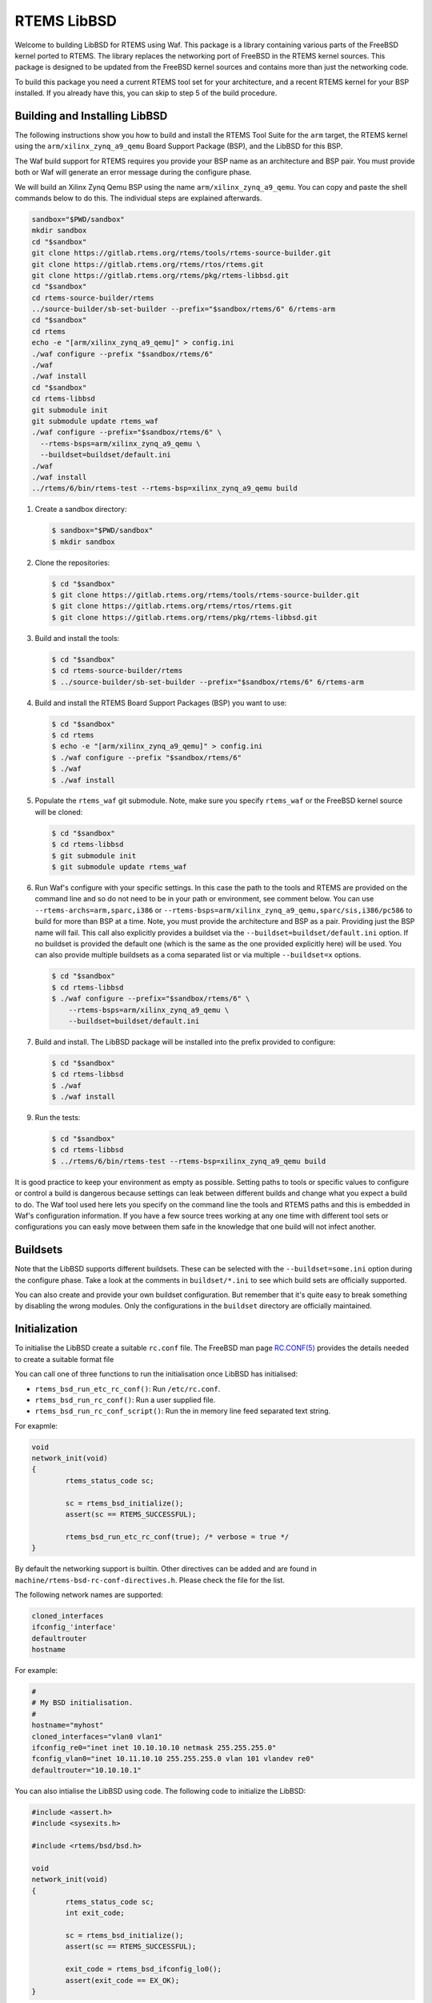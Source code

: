 RTEMS LibBSD
************

Welcome to building LibBSD for RTEMS using Waf. This package is a library
containing various parts of the FreeBSD kernel ported to RTEMS. The library
replaces the networking port of FreeBSD in the RTEMS kernel sources. This
package is designed to be updated from the FreeBSD kernel sources and contains
more than just the networking code.

To build this package you need a current RTEMS tool set for your architecture,
and a recent RTEMS kernel for your BSP installed. If you already have this, you
can skip to step 5 of the build procedure.

Building and Installing LibBSD
==============================

The following instructions show you how to build and install the RTEMS Tool
Suite for the ``arm`` target, the RTEMS kernel using the
``arm/xilinx_zynq_a9_qemu`` Board Support Package (BSP), and the LibBSD for this
BSP.

The Waf build support for RTEMS requires you provide your BSP name as an
architecture and BSP pair. You must provide both or Waf will generate an error
message during the configure phase.

We will build an Xilinx Zynq Qemu BSP using the name
``arm/xilinx_zynq_a9_qemu``.  You can copy and paste the shell commands below to
do this.  The individual steps are explained afterwards.

.. code-block:: none

    sandbox="$PWD/sandbox"
    mkdir sandbox
    cd "$sandbox"
    git clone https://gitlab.rtems.org/rtems/tools/rtems-source-builder.git
    git clone https://gitlab.rtems.org/rtems/rtos/rtems.git
    git clone https://gitlab.rtems.org/rtems/pkg/rtems-libbsd.git
    cd "$sandbox"
    cd rtems-source-builder/rtems
    ../source-builder/sb-set-builder --prefix="$sandbox/rtems/6" 6/rtems-arm
    cd "$sandbox"
    cd rtems
    echo -e "[arm/xilinx_zynq_a9_qemu]" > config.ini
    ./waf configure --prefix "$sandbox/rtems/6"
    ./waf
    ./waf install
    cd "$sandbox"
    cd rtems-libbsd
    git submodule init
    git submodule update rtems_waf
    ./waf configure --prefix="$sandbox/rtems/6" \
      --rtems-bsps=arm/xilinx_zynq_a9_qemu \
      --buildset=buildset/default.ini
    ./waf
    ./waf install
    ../rtems/6/bin/rtems-test --rtems-bsp=xilinx_zynq_a9_qemu build

1. Create a sandbox directory:

   .. code-block:: none

       $ sandbox="$PWD/sandbox"
       $ mkdir sandbox

2. Clone the repositories:

   .. code-block:: none

       $ cd "$sandbox"
       $ git clone https://gitlab.rtems.org/rtems/tools/rtems-source-builder.git
       $ git clone https://gitlab.rtems.org/rtems/rtos/rtems.git
       $ git clone https://gitlab.rtems.org/rtems/pkg/rtems-libbsd.git

3. Build and install the tools:

   .. code-block:: none

       $ cd "$sandbox"
       $ cd rtems-source-builder/rtems
       $ ../source-builder/sb-set-builder --prefix="$sandbox/rtems/6" 6/rtems-arm

4. Build and install the RTEMS Board Support Packages (BSP) you want to use:

   .. code-block:: none

       $ cd "$sandbox"
       $ cd rtems
       $ echo -e "[arm/xilinx_zynq_a9_qemu]" > config.ini
       $ ./waf configure --prefix "$sandbox/rtems/6"
       $ ./waf
       $ ./waf install

5. Populate the ``rtems_waf`` git submodule.  Note, make sure you specify
   ``rtems_waf`` or the FreeBSD kernel source will be cloned:

   .. code-block:: none

       $ cd "$sandbox"
       $ cd rtems-libbsd
       $ git submodule init
       $ git submodule update rtems_waf

6. Run Waf's configure with your specific settings. In this case the path to
   the tools and RTEMS are provided on the command line and so do not need to
   be in your path or environment, see comment below.  You can use
   ``--rtems-archs=arm,sparc,i386`` or
   ``--rtems-bsps=arm/xilinx_zynq_a9_qemu,sparc/sis,i386/pc586`` to build for
   more than BSP at a time.  Note, you must provide the architecture and BSP as
   a pair. Providing just the BSP name will fail. This call also explicitly
   provides a buildset via the ``--buildset=buildset/default.ini`` option. If no
   buildset is provided the default one (which is the same as the one provided
   explicitly here) will be used. You can also provide multiple buildsets as a
   coma separated list or via multiple ``--buildset=x`` options.

   .. code-block:: none

       $ cd "$sandbox"
       $ cd rtems-libbsd
       $ ./waf configure --prefix="$sandbox/rtems/6" \
           --rtems-bsps=arm/xilinx_zynq_a9_qemu \
           --buildset=buildset/default.ini

7. Build and install.  The LibBSD package will be installed into the prefix
   provided to configure:

   .. code-block:: none

       $ cd "$sandbox"
       $ cd rtems-libbsd
       $ ./waf
       $ ./waf install

9. Run the tests:

   .. code-block:: none

       $ cd "$sandbox"
       $ cd rtems-libbsd
       $ ../rtems/6/bin/rtems-test --rtems-bsp=xilinx_zynq_a9_qemu build

It is good practice to keep your environment as empty as possible. Setting
paths to tools or specific values to configure or control a build is dangerous
because settings can leak between different builds and change what you expect a
build to do. The Waf tool used here lets you specify on the command line the
tools and RTEMS paths and this is embedded in Waf's configuration information.
If you have a few source trees working at any one time with different tool sets
or configurations you can easly move between them safe in the knowledge that
one build will not infect another.

Buildsets
=========

Note that the LibBSD supports different buildsets.  These can be selected with
the ``--buildset=some.ini`` option during the configure phase.  Take a look at
the comments in ``buildset/*.ini`` to see which build sets are officially
supported.

You can also create and provide your own buildset configuration. But remember
that it's quite easy to break something by disabling the wrong modules.  Only
the configurations in the ``buildset`` directory are officially maintained.

Initialization
==============

To initialise the LibBSD create a suitable ``rc.conf`` file. The FreeBSD man
page `RC.CONF(5) <https://www.freebsd.org/cgi/man.cgi?rc.conf>`_ provides the
details needed to create a suitable format file

You can call one of three functions to run the initialisation once LibBSD has
initialised:

* ``rtems_bsd_run_etc_rc_conf()``: Run ``/etc/rc.conf``.
* ``rtems_bsd_run_rc_conf()``: Run a user supplied file.
* ``rtems_bsd_run_rc_conf_script()``: Run the in memory line feed separated text string.

For exapmle:

.. code-block:: c

    void
    network_init(void)
    {
            rtems_status_code sc;

            sc = rtems_bsd_initialize();
            assert(sc == RTEMS_SUCCESSFUL);

            rtems_bsd_run_etc_rc_conf(true); /* verbose = true */
    }

By default the networking support is builtin. Other directives can be added and
are found in ``machine/rtems-bsd-rc-conf-directives.h``. Please check the file
for the list.

The following network names are supported:

.. code-block:: none

    cloned_interfaces
    ifconfig_'interface'
    defaultrouter
    hostname

For example:

.. code-block:: none

    #
    # My BSD initialisation.
    #
    hostname="myhost"
    cloned_interfaces="vlan0 vlan1"
    ifconfig_re0="inet inet 10.10.10.10 netmask 255.255.255.0"
    fconfig_vlan0="inet 10.11.10.10 255.255.255.0 vlan 101 vlandev re0"
    defaultrouter="10.10.10.1"

You can also intialise the LibBSD using code. The following code to
initialize the LibBSD:

.. code-block:: c

    #include <assert.h>
    #include <sysexits.h>

    #include <rtems/bsd/bsd.h>

    void
    network_init(void)
    {
            rtems_status_code sc;
            int exit_code;

            sc = rtems_bsd_initialize();
            assert(sc == RTEMS_SUCCESSFUL);

            exit_code = rtems_bsd_ifconfig_lo0();
            assert(exit_code == EX_OK);
    }

This performs the basic network stack initialization with a loopback interface.
Further initialization must be done using the standard FreeBSD network
configuration commands
`IFCONFIG(8) <http://www.freebsd.org/cgi/man.cgi?query=ifconfig&sektion=8>`_
using ``rtems_bsd_command_ifconfig()`` and
`ROUTE(8) <http://www.freebsd.org/cgi/man.cgi?query=route&sektion=8>`_
using ``rtems_bsd_command_route()``.  For an example, please have a look at
`default-network-init.h <testsuite/include/rtems/bsd/test/default-network-init.h>`_.

Task Priorities and Stack Size
==============================

The default task priority is 96 for the interrupt server task (name "IRQS"), 98
for the timer server task (name "TIME") and 100 for all other tasks.  The
application may provide their own implementation of the
``rtems_bsd_get_task_priority()`` function if different values are desired (for
example in the translation unit which calls ``rtems_bsd_initialize()``).

The task stack size is determined by the ``rtems_bsd_get_task_stack_size()``
function which may be provided by the application in case the default is not
appropriate.

Size for Allocator Domains
==========================

The size for an allocator domain can be specified via the
``rtems_bsd_get_allocator_domain_size()`` function.  The application may provide
their own implementation of the ``rtems_bsd_get_allocator_domain_size()``
function (for example in the module which calls ``rtems_bsd_initialize()``) if
different values are desired.  The default size is 8MiB for all domains.

Redirecting or Disabling the Output
===================================

A lot of system messages are printed to the ``stdout`` by default. If you want to
redirect them you can overwrite the default print handler. That can even be done
before the libbsd initialization to catch all messages. An example would look
like follows:

.. code-block:: c

    int my_vprintf_handler(int level, const char *fmt, va_list ap) {
            /* Do something with the messages. */

            return number_of_printed_chars;
    }

    ...
            /* In your initialization: */
            rtems_bsd_vprintf_handler old;
            old = rtems_bsd_set_vprintf_handler(my_vprintf_handler);
    ...

As a special case, you can set the ``rtems_bsd_vprintf_handler_mute(...)``
provided by LibBSD to suppress all output.

Branches
========

master
    This branch is intended for the RTEMS master which tracks the FreeBSD
    master branch.  This branch must be used for libbsd development.  Back
    ports to the 6-freebsd-12 are allowed.

6-freebsd-12
    This branch is intended for RTEMS 6 which tracks the FreeBSD stable/12
    branch.  This branch is maintained and regular updates from FreeBSD are
    planned.  It is recommended for production systems.

5-freebsd-12
    This branch belongs to the RTEMS 5 release. It is based on FreeBSD
    stable/12 branch. It is recommended for production systems that use
    RTEMS 5.

5
   This branch belongs to the RTEMS 5 release. It is based on a FreeBSD
   development version.  This branch is unmaintained.  Use 5-freebsd-12 for
   RTEMS 5.

freebsd-9.3
    Is the branch for some RTEMS version with a FreeBSD 9.3 baseline.  This
    branch is unmaintained.  It is recommended to update to RTEMS 5 or 6.

4.11
    Is the branch for the RTEMS 4.11 release series.  This branch is
    unmaintained.  It is recommended to update to RTEMS 5 or 6.

Features
========

The following features are available in LibBSD.  Some features need device
driver support for a particular target platform.

* `BPF(4) <http://www.freebsd.org/cgi/man.cgi?query=bpf&sektion=4>`_: Berkeley Packet Filter
* `DHCPCD(8) <http://roy.marples.name/projects/dhcpcd/index>`_: DHCP client
* `dns_sd.h <mDNSResponder/mDNSShared/dns_sd.h>`_: DNS Service Discovery
* `GETHOSTBYNAME(3) <http://www.freebsd.org/cgi/man.cgi?query=gethostbyname&sektion=3>`_: Get network host entry
* `IF_BRIDGE(4) <http://www.freebsd.org/cgi/man.cgi?query=if_bridge&sektion=4>`_: Network bridge device
* `INET(4) <http://www.freebsd.org/cgi/man.cgi?query=inet&sektion=4>`_: Internet protocol family
* `INET6(4) <http://www.freebsd.org/cgi/man.cgi?query=inet6&sektion=4>`_: Internet protocol version 6 family
* `IPSEC(4) <http://www.freebsd.org/cgi/man.cgi?query=ipsec&sektion=4>`_: Internet Protocol Security protocol
* `KQUEUE(2) <http://www.freebsd.org/cgi/man.cgi?query=kqueue&sektion=2>`_: Kernel event notification mechanism
* `LAGG(4) <http://www.freebsd.org/cgi/man.cgi?query=lagg&sektion=4>`_: Link aggregation and link failover interface
* `mDNSEmbeddedAPI.h <mDNSResponder/mDNSCore/mDNSEmbeddedAPI.h>`_: Multi-Cast DNS
* `MMC(4) <http://www.freebsd.org/cgi/man.cgi?query=mmc&sektion=4>`_: MultiMediaCard and SD Card bus driver
* `NET80211(4) <http://www.freebsd.org/cgi/man.cgi?query=net80211&sektion=4>`_: Standard interface to IEEE 802.11 devices
* `NVME(4) <http://www.freebsd.org/cgi/man.cgi?query=nvme&sektion=4>`_: NVM Express core driver
* `PCI(4) <http://www.freebsd.org/cgi/man.cgi?query=pci&sektion=4>`_: Generic PCI/PCIe bus driver
* `PF(4) <http://www.freebsd.org/cgi/man.cgi?query=pf&sektion=4>`_: Packet filter
* `POLL(2) <http://www.freebsd.org/cgi/man.cgi?query=poll&sektion=2>`_: Synchronous I/O multiplexing
* `RESOLVER(3) <http://www.freebsd.org/cgi/man.cgi?query=resolver&sektion=3>`_: Resolver routines
* `ROUTE(4) <http://www.freebsd.org/cgi/man.cgi?query=route&sektion=4>`_: Kernel packet forwarding database
* `SELECT(2) <http://www.freebsd.org/cgi/man.cgi?query=select&sektion=2>`_: Synchronous I/O multiplexing
* `SOCKET(2) <http://www.freebsd.org/cgi/man.cgi?query=socket&sektion=2>`_: Create an endpoint for communication
* `SSL(7) <http://www.freebsd.org/cgi/man.cgi?query=ssl&sektion=7>`_: OpenSSL SSL/TLS library
* `SYSCTL(3) <http://www.freebsd.org/cgi/man.cgi?query=sysctl&sektion=3>`_: Get or set system information
* `TCP(4) <http://www.freebsd.org/cgi/man.cgi?query=tcp&sektion=4>`_: Internet Transmission Control Protocol
* `UDP(4) <http://www.freebsd.org/cgi/man.cgi?query=udp&sektion=4>`_: Internet User Datagram Protocol
* `UMASS(4) <http://www.freebsd.org/cgi/man.cgi?query=umass&sektion=4>`_: USB Mass Storage Devices driver
* `UNIX(4) <http://www.freebsd.org/cgi/man.cgi?query=unix&sektion=4>`_: UNIX-domain protocol family
* `USB(4) <http://www.freebsd.org/cgi/man.cgi?query=usb&sektion=4>`_: Universal Serial Bus
* `VLAN(4) <http://www.freebsd.org/cgi/man.cgi?query=vlan&sektion=4>`_: IEEE 802.1Q VLAN network interface

Commands
========

In LibBSD the following ports of FreeBSD command line tools are available.  You
can invoke the commands in the RTEMS Shell or through function calls, for
example ``rtems_bsd_command_ifconfig()``.  The functions declarations are
available through
`#include <machine/rtems-bsd-commands.h> <rtemsbsd/include/machine/rtems-bsd-commands.h>`_.

* `ARP(8) <http://www.freebsd.org/cgi/man.cgi?query=arp&sektion=8>`_: Address resolution display and control
* `HOSTNAME(1) <http://www.freebsd.org/cgi/man.cgi?query=hostname&sektion=1>`_: Set or print name of current host system
* `IFCONFIG(8) <http://www.freebsd.org/cgi/man.cgi?query=ifconfig&sektion=8>`_: Configure network interface parameters
* `IFMCSTAT(8) <http://www.freebsd.org/cgi/man.cgi?query=ifmcstat&sektion=8>`_: Dump multicast group management statistics per interface
* `NETSTAT(1) <http://www.freebsd.org/cgi/man.cgi?query=netstat&sektion=1>`_: Show network status
* `NVMECONTROL(8) <http://www.freebsd.org/cgi/man.cgi?query=nvmecontrol&sektion=8>`_: NVM Express control utility
* `OPENSSL(1) <http://www.freebsd.org/cgi/man.cgi?query=openssl&sektion=1>`_: OpenSSL command line tool
* `PFCTL(8) <http://www.freebsd.org/cgi/man.cgi?query=pfctl&sektion=8>`_: Control the packet filter (PF) device
* `PING6(8) <http://www.freebsd.org/cgi/man.cgi?query=ping6&sektion=8>`_: Send ICMPv6 ECHO_REQUEST packets to network hosts
* `PING(8) <http://www.freebsd.org/cgi/man.cgi?query=ping&sektion=8>`_: Send ICMP ECHO_REQUEST packets to network hosts
* `ROUTE(8) <http://www.freebsd.org/cgi/man.cgi?query=route&sektion=8>`_: Manually manipulate the routing tables
* `STTY(1) <http://www.freebsd.org/cgi/man.cgi?query=stty&sektion=1>`_: Set the options for a terminal device interface
* `SYSCTL(8) <http://www.freebsd.org/cgi/man.cgi?query=sysctl&sektion=8>`_: Get or set kernel state
* `TCPDUMP(1) <http://www.freebsd.org/cgi/man.cgi?query=tcpdump&sektion=1>`_: Dump traffic on a network
* `VMSTAT(8) <http://www.freebsd.org/cgi/man.cgi?query=vmstat&sektion=8>`_: Report virtual memory statistics
* `WPA_SUPPLICANT(8) <http://www.freebsd.org/cgi/man.cgi?query=wpa_supplicant&sektion=8>`_: WPA/802.11i Supplicant for wireless network devices

Command specific notes are listed below.

HOSTNAME(1)
    In addition to the standard options the RTEMS version of the HOSTNAME(1)
    command supports the -m flag to set/get the multicast hostname of the mDNS
    resolver instance.  See also ``rtems_mdns_sethostname()`` and
    ``rtems_mdns_gethostname()``.

Packet Filter (PF, Firewall)
============================

It is possible to use PF as a firewall. See the
`FreeBSD Handbook <https://docs.freebsd.org/en/books/handbook/firewalls/#firewalls-pf>`_
for details on the range of functions and for how to configure the firewall.

Configuration
-------------

The following is necessary to use PF on RTEMS:

* You have to provide a ``/etc/pf.os`` file. The firewall can use it for passive
  OS fingerprinting. If you don't want to use this feature, the file may contain
  nothing except a line of comment (for example "# empty").

* If some filters use protocol names (like ``tcp`` or ``udp``) you have to provide a
  ``/etc/protocols`` file.

* If some filters use service names (like ``http`` or ``https``) you have to provide a
  ``/etc/services`` file.

* Create a rule file (normally ``/etc/pf.conf``). See the FreeBSD manual for the
  syntax.

* Load the rule file using the
  `pfctl <http://www.freebsd.org/cgi/man.cgi?query=pfctl&sektion=8>`_
  command and enable PF. Please note that the pfctl command needs a lot of
  stack. You should use at least RTEMS_MINIMUM_STACK_SIZE + 8192 Bytes of
  stack. An example initialisation can look like follows:

  .. code-block:: c

      int exit_code;
      char *argv[] = {
              "pfctl",
              "-f",
              "/etc/pf.conf",
              "-e",
              NULL
      };

      exit_code = rtems_bsd_command_pfctl(ARGC(argv), argv);
      assert(exit_code == EXIT_SUCCSESS);

Known Restrictions
------------------

Currently, PF on RTEMS always uses the configuration for memory restricted
systems (on FreeBSD that means systems with less than 100 MB RAM). This is
fixed in ``pfctl_init_options()``.

Wireless Network (WLAN)
=======================

The LibBSD provides a basic support for WLAN. Note that currently this support
is still in an early state. The WLAN support is _not_ enabled in the default
buildset. You have to configure LibBSD with the
``--buildset=buildset/everything.ini`` to enable that feature.

Configuration
-------------

The following gives a rough overview over the necessary steps to connect to an
encrypted network with an RTL8188EU based WiFi dongle:

* Reference all necessary module for your BSP. For some BSPs this is already
  done in the ``nexus-devices.h``:

  .. code-block:: none

      SYSINIT_MODULE_REFERENCE(wlan_ratectl_none);
      SYSINIT_MODULE_REFERENCE(wlan_sta);
      SYSINIT_MODULE_REFERENCE(wlan_amrr);
      SYSINIT_MODULE_REFERENCE(wlan_wep);
      SYSINIT_MODULE_REFERENCE(wlan_tkip);
      SYSINIT_MODULE_REFERENCE(wlan_ccmp);
      SYSINIT_DRIVER_REFERENCE(rtwn_usb, uhub);

* Create your wlan device using ifconfig:

  .. code-block:: none

      ifconfig wlan0 create wlandev rtwn0 up

* Start a ``wpa_supplicant`` instance for that device:

  .. code-block:: none

      wpa_supplicant_fork -Dbsd -iwlan0 -c/media/mmcsd-0-0/wpa_supplicant.conf

Note that the wpa_supplicant will only be active till the device goes down. A
workaround is to just restart it every time it exits.

Known Restrictions
------------------

* The network interface (e.g. wlan0) is currently not automatically created. It
  would be nice, if some service would create it as soon as for example a USB
  device is connected. In FreeBSD the names are assigned via rc.conf with lines
  like ``wlans_rtwn0="wlan0"``.

* ``wpa_supplicant`` hast to be started after the device is created. It has to be
  restarted every time the connection goes down. Instead of this behaviour,
  there should be some service that starts and restarts ``wpa_supplicant``
  automatically if a interface is ready. Probably the dhcpcd hooks could be used
  for that.

* The current ``wpa_supplicant`` implementation is protected with a lock so it can't
  be started more than one time. If multiple interface should be used, all have
  to be handled by that single instance. That makes it hard to add interfaces
  dynamically. ``wpa_supplicant`` should be reviewed thoroughly whether multiple
  instances could be started in parallel.

* The control interface of ``wpa_supplicant`` most likely doesn't work. The wpa_cli
  application is not ported.

Updating RTEMS Waf Support
==========================

If you have a working libbsd repository and new changes to the ``rtems_waf``
submodule has been made, you will need update. A ``git status`` will indicate
there are new commits with:

.. code-block:: none

    $ git status
        [ snip output ]
              modified:   rtems_waf (new commits)
        [ snip output ]

To update:

.. code-block:: none

    $ git submodule update rtems_waf

Please make sure you use the exact command or you might find you are cloning
the whole of the FreeBSD source tree. If that happens simply git ^C and try
again.

FreeBSD Kernel Options
======================

You can set FreeBSD kernel options during build configuration with the
--freebsd-option=a,b,c,... configuration command option.  This is an advanced
option and should only be used if you are familiar with the internals of the
FreeBSD kernel and what these options do.  Each of the comma separated options
is converted to uppercase and passed as a compiler command line define (-D).

The options are listed in the FreeBSD
`NOTES <https://github.com/freebsd/freebsd/blob/master/sys/conf/NOTES>`_
file.

An example to turn on a verbose kernel boot, verbose sysinit and bus debugging
configure with:

.. code-block:: none

    --freebsd-options=bootverbose,verbose_sysinit,bus_debug,debug_locks,ktr,ktr_verbose

To enable kernel internal consistency checking use:

.. code-block:: none

    --freebsd-options=invariants,invariant_support

The LibBSD Waf support splits the options and converts them to uppercase and
adds them -D options on the compiler command line.  The supported options are:

bootverbose
    Verbose boot of the kernel

verbose_sysinit
    Verbose printing of all the SYSINIT calls

bus_debug
    Bus debugging support

ktr
    Kernel trace

ktr_verbose
    Verbose kernel trace

debug_locks
    FreeBSD locks debugging

invariants
    Invariants build of the kernel

invariant_support
    Support for Invariants (needed with invariants)

rtems_bsd_descrip_trace
    RTEMS BSD descriptor maping trace

rtems_bsd_syscall_trace
    RTEMS BSD system call trace

rtems_bsd_vfs_trace
    RTEMS VFS to libio trace

SMP Requirements
================

In order to support
`EPOCH(9) <https://www.freebsd.org/cgi/man.cgi?query=epoch&apropos=0&sektion=9>`_
a scheduler with thread pinning support is required.  This is the case if you
use the default scheduler configuration.  EPOCH(9) is a central synchronization
mechanism of the network stack.

Configuration for Network Tests
===============================

If you need some other IP configuration for the network tests that use a fixed
IP config you can copy ``config.inc`` to a location outside to the source tree and
adapt it. Then use the option ``--net-test-config=NET_CONFIG`` to pass the file to
Waf's configure command.

.. code-block:: none

    NET_CFG_SELF_IP = 10.0.0.2
    NET_CFG_NETMASK = 255.255.0.0
    NET_CFG_PEER_IP = 10.0.0.1
    NET_CFG_GATEWAY_IP = 10.0.0.1

Qemu and Networking
===================

You can use the Qemu simulator to run a LibBSD based application and connect it
to a virtual network on your host.

Networking with TAP Interface
-----------------------------

One option for networking with Qemu is using a TAP interface (virtual
Ethernet).  You can create a TAP interface with these commands on Linux:

.. code-block:: none

    sudo ip tuntap add qtap mode tap user $(whoami)
    sudo ip link set dev qtap up
    sudo ip addr add 169.254.1.1/16 dev qtap

You can show the interface state with the following command:

.. code-block:: none

    $ ip addr show qtap
    27: qtap: <NO-CARRIER,BROADCAST,MULTICAST,UP> mtu 1500 qdisc pfifo_fast state DOWN group default qlen 1000
        link/ether 8e:50:a2:fb:e1:3b brd ff:ff:ff:ff:ff:ff
        inet 169.254.1.1/16 scope global qtap
           valid_lft forever preferred_lft forever

You may have to assign the interface to a firewall zone.

The Qemu command line varies by board support package, here is an example for
the arm/xilinx_zynq_a9_qemu BSP:

.. code-block:: none

    qemu-system-arm -serial null -serial mon:stdio -nographic \
      -M xilinx-zynq-a9 -m 256M \
      -net nic,model=cadence_gem \
      -net tap,ifname=qtap,script=no,downscript=no \
      -kernel build/arm-rtems6-xilinx_zynq_a9_qemu-default/media01.exe

Make sure that each Qemu instance uses its own MAC address to avoid an address
conflict (or otherwise use it as a test).  After some seconds it will acquire a
IPv4 link-local address, for example:

.. code-block:: none

    info: cgem0: probing for an IPv4LL address
    debug: cgem0: checking for 169.254.159.156

You can connect to the target via telnet, for example:

.. code-block:: none

    $ telnet 169.254.159.156
    Trying 169.254.159.156...
    Connected to 169.254.159.156.
    Escape character is '^]'.

    RTEMS Shell on /dev/pty4. Use 'help' to list commands.
    TLNT [/] #

Virtual Distributed Ethernet (VDE)
----------------------------------

You can use a Virtual Distributed Ethernet (VDE) to create a network
environment that does not need to run Qemu as root or needing to drop the tap's
privileges to run Qemu.

VDE creates a software switch with a default of 32 ports which means a single
kernel tap can support 32 Qemu networking sessions.

To use VDE you need to build Qemu with VDE support. The RSB can detect a VDE
plug and enable VDE support in Qemu when building. On FreeBSD install the VDE
support with:

.. code-block:: none

    pkg install -u vde2

Build Qemu with the RSB.

To network create a bridge and a tap. The network is 10.10.1.0/24. On FreeBSD
add to your ``/etc/rc.conf``:

.. code-block:: none

    cloned_interfaces="bridge0 tap0"
    autobridge_interfaces="bridge0"
    autobridge_bridge0="re0 tap0"
    ifconfig_re0="up"
    ifconfig_tap0="up"
    ifconfig_bridge0="inet 10.1.1.2 netmask 255.255.255.0"
    defaultrouter="10.10.1.1"

Start the VDE switch as root:

.. code-block:: none

   sysctl net.link.tap.user_open=1
   sysctl net.link.tap.up_on_open=1
   vde_switch -d -s /tmp/vde1 -M /tmp/mgmt1 -tap tap0 -m 660 --mgmtmode 660
   chmod 660 /dev/tap0

You can connect to the VDE switch's management channel using:

.. code-block:: none

    vdeterm /tmp/mgmt1

To run Qemu:

.. code-block:: none

    qemu-system-arm -serial null -serial mon:stdio -nographic \
      -M xilinx-zynq-a9 -m 256M \
      -net nic,model=cadence_gem \
      -net vde,id=vde0,sock=/tmp/vde1
      -kernel build/arm-rtems6-xilinx_zynq_a9_qemu-default/rcconf02.exe
